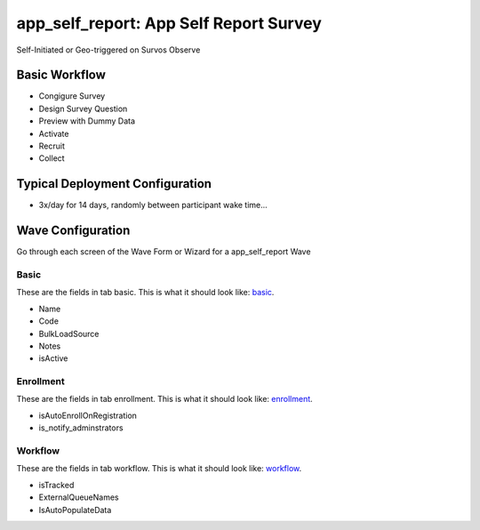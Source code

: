 ..  _app_self_report_type:

app_self_report: App Self Report Survey
=======================================
Self-Initiated or Geo-triggered on Survos Observe

Basic Workflow
-------------------------
* Congigure Survey
* Design Survey Question
* Preview with Dummy Data
* Activate
* Recruit
* Collect

Typical Deployment Configuration
--------------------------------

* 3x/day for 14 days, randomly between participant wake time...

Wave Configuration
------------------------

Go through each screen of the Wave Form or Wizard for a app_self_report Wave

Basic
^^^^^^^^^^^^^^^^^^^^^^^^^^^^^^^^^^^^^^^^^^^^^^^^^^^^^^^^^^

.. _tab_url: basic http://survos.l.stagingsurvos.com/wave_repo/new?surveyType=app_self_report#basic

These are the fields in tab basic.   This is what it should look like: basic_.


.. image:: http://dummyimage.com/600x400/000/fff&text=app_self_report+Wave+Tab+basic
    :height: 400
    :width: 600
    :scale: 50
    :alt: Rendered Form app_self_report Wave Tab basic

* Name
* Code
* BulkLoadSource
* Notes
* isActive

Enrollment
^^^^^^^^^^^^^^^^^^^^^^^^^^^^^^^^^^^^^^^^^^^^^^^^^^^^^^^^^^

.. _tab_url: enrollment http://survos.l.stagingsurvos.com/wave_repo/new?surveyType=app_self_report#enrollment

These are the fields in tab enrollment.   This is what it should look like: enrollment_.


.. image:: http://dummyimage.com/600x400/000/fff&text=app_self_report+Wave+Tab+enrollment
    :height: 400
    :width: 600
    :scale: 50
    :alt: Rendered Form app_self_report Wave Tab enrollment

* isAutoEnrollOnRegistration
* is_notify_adminstrators

Workflow
^^^^^^^^^^^^^^^^^^^^^^^^^^^^^^^^^^^^^^^^^^^^^^^^^^^^^^^^^^

.. _tab_url: workflow http://survos.l.stagingsurvos.com/wave_repo/new?surveyType=app_self_report#workflow

These are the fields in tab workflow.   This is what it should look like: workflow_.


.. image:: http://dummyimage.com/600x400/000/fff&text=app_self_report+Wave+Tab+workflow
    :height: 400
    :width: 600
    :scale: 50
    :alt: Rendered Form app_self_report Wave Tab workflow

* isTracked
* ExternalQueueNames
* IsAutoPopulateData

